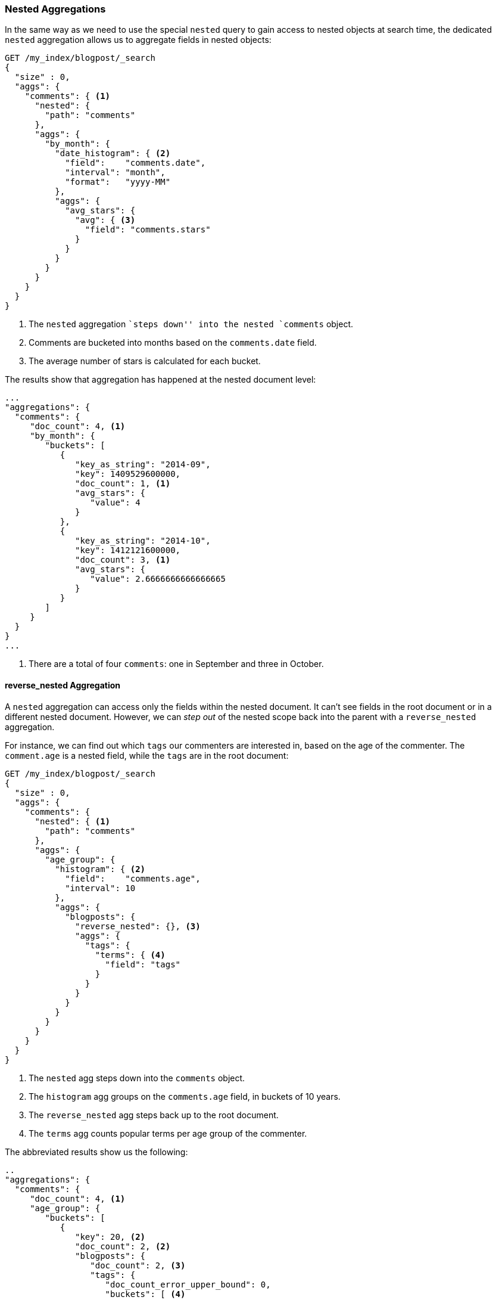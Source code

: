 [[nested-aggregation]]
=== Nested Aggregations

In the same way as we need to use the special `nested` query ((("aggregations", "nested")))((("nested aggregation")))to gain access to
nested objects at search time, the dedicated `nested` aggregation allows us to
aggregate fields in nested objects:

[source,json]
--------------------------
GET /my_index/blogpost/_search
{
  "size" : 0,
  "aggs": {
    "comments": { <1>
      "nested": {
        "path": "comments"
      },
      "aggs": {
        "by_month": {
          "date_histogram": { <2>
            "field":    "comments.date",
            "interval": "month",
            "format":   "yyyy-MM"
          },
          "aggs": {
            "avg_stars": {
              "avg": { <3>
                "field": "comments.stars"
              }
            }
          }
        }
      }
    }
  }
}
--------------------------
<1> The `nested` aggregation ``steps down'' into the nested `comments` object.
<2> Comments are bucketed into months based on the `comments.date` field.
<3> The average number of stars is calculated for each bucket.

The results show that aggregation has happened at the nested document level:

[source,json]
--------------------------
...
"aggregations": {
  "comments": {
     "doc_count": 4, <1>
     "by_month": {
        "buckets": [
           {
              "key_as_string": "2014-09",
              "key": 1409529600000,
              "doc_count": 1, <1>
              "avg_stars": {
                 "value": 4
              }
           },
           {
              "key_as_string": "2014-10",
              "key": 1412121600000,
              "doc_count": 3, <1>
              "avg_stars": {
                 "value": 2.6666666666666665
              }
           }
        ]
     }
  }
}
...
--------------------------
<1> There are a total of four `comments`: one in September and three in October.

[[reverse-nested-aggregation]]
==== reverse_nested Aggregation

A `nested` aggregation can access((("aggregations", "nested", "reverse_nested aggregation")))((("reverse_nested aggregation"))) only the fields within the nested document.
It can't see fields in the root document or in a different nested document.
However, we can _step out_ of the nested scope back into the parent with a
`reverse_nested` aggregation.

For instance, we can find out which `tags` our commenters are interested in,
based on the age of the commenter.  The `comment.age` is a nested field, while
the `tags` are in the root document:

[source,json]
--------------------------
GET /my_index/blogpost/_search
{
  "size" : 0,
  "aggs": {
    "comments": {
      "nested": { <1>
        "path": "comments"
      },
      "aggs": {
        "age_group": {
          "histogram": { <2>
            "field":    "comments.age",
            "interval": 10
          },
          "aggs": {
            "blogposts": {
              "reverse_nested": {}, <3>
              "aggs": {
                "tags": {
                  "terms": { <4>
                    "field": "tags"
                  }
                }
              }
            }
          }
        }
      }
    }
  }
}
--------------------------
<1> The `nested` agg steps down into the `comments` object.
<2> The `histogram` agg groups on the `comments.age` field, in buckets
    of 10 years.
<3> The `reverse_nested` agg steps back up to the root document.
<4> The `terms` agg counts popular terms per age group of the commenter.

The abbreviated results show us the following:

[source,json]
--------------------------
..
"aggregations": {
  "comments": {
     "doc_count": 4, <1>
     "age_group": {
        "buckets": [
           {
              "key": 20, <2>
              "doc_count": 2, <2>
              "blogposts": {
                 "doc_count": 2, <3>
                 "tags": {
                    "doc_count_error_upper_bound": 0,
                    "buckets": [ <4>
                       { "key": "shares",   "doc_count": 2 },
                       { "key": "cash",     "doc_count": 1 },
                       { "key": "equities", "doc_count": 1 }
                    ]
                 }
              }
           },
...
--------------------------
<1> There are four comments.
<2> There are two comments by commenters between the ages of 20 and 30.
<3> Two blog posts are associated with those comments.
<4> The popular tags in those blog posts are `shares`, `cash`, and `equities`.

==== When to Use Nested Objects

Nested objects((("nested objects", "when to use"))) are useful when there is one main entity, like our `blogpost`,
with a limited number of closely related but less important entities, such as
comments.  It is useful to be able to find blog posts based on the content of
the comments, and the `nested` query and filter provide for fast query-time
joins.

The disadvantages of the nested model are as follows:

* To add, change, or delete  a nested document, the whole document must be
  reindexed. This becomes more costly the more nested documents there are.

* Search requests return the whole document, not just the matching nested
  documents. Although there are plans afoot to support returning the best
 -matching nested documents with the root document, this is not yet supported.

Sometimes you need a complete separation between the main document and its
associated entities.  This separation is provided by the _parent-child
relationship_.


